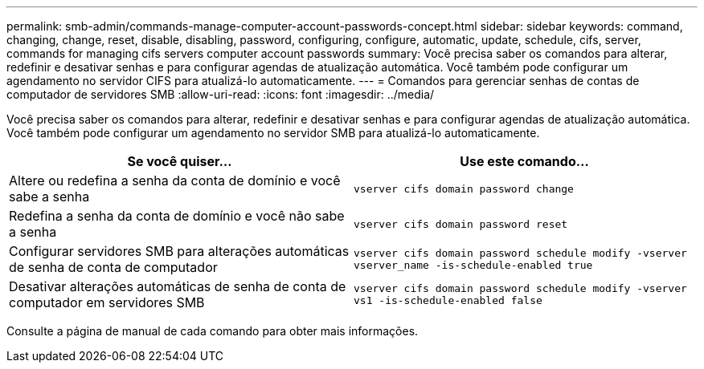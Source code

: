 ---
permalink: smb-admin/commands-manage-computer-account-passwords-concept.html 
sidebar: sidebar 
keywords: command, changing, change, reset, disable, disabling, password, configuring, configure, automatic, update, schedule, cifs, server, commands for managing cifs servers computer account passwords 
summary: Você precisa saber os comandos para alterar, redefinir e desativar senhas e para configurar agendas de atualização automática. Você também pode configurar um agendamento no servidor CIFS para atualizá-lo automaticamente. 
---
= Comandos para gerenciar senhas de contas de computador de servidores SMB
:allow-uri-read: 
:icons: font
:imagesdir: ../media/


[role="lead"]
Você precisa saber os comandos para alterar, redefinir e desativar senhas e para configurar agendas de atualização automática. Você também pode configurar um agendamento no servidor SMB para atualizá-lo automaticamente.

|===
| Se você quiser... | Use este comando... 


 a| 
Altere ou redefina a senha da conta de domínio e você sabe a senha
 a| 
`vserver cifs domain password change`



 a| 
Redefina a senha da conta de domínio e você não sabe a senha
 a| 
`vserver cifs domain password reset`



 a| 
Configurar servidores SMB para alterações automáticas de senha de conta de computador
 a| 
`vserver cifs domain password schedule modify -vserver vserver_name -is-schedule-enabled true`



 a| 
Desativar alterações automáticas de senha de conta de computador em servidores SMB
 a| 
`vserver cifs domain password schedule modify -vserver vs1 -is-schedule-enabled false`

|===
Consulte a página de manual de cada comando para obter mais informações.
